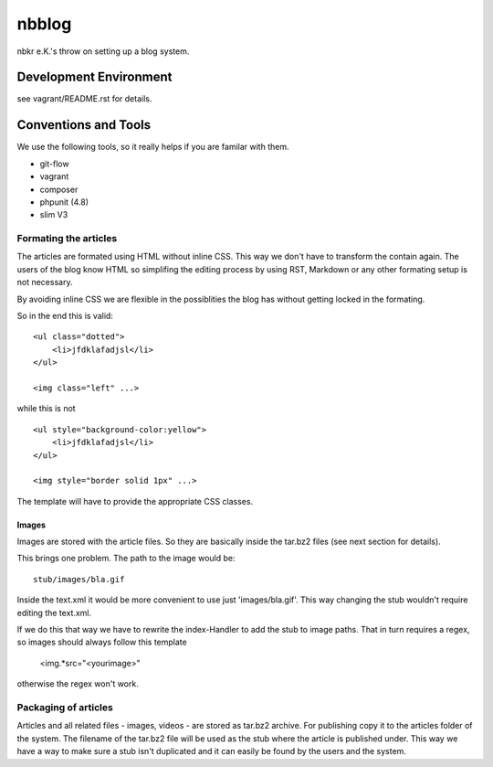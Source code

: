 .. vim: set tw=80 :

######
nbblog
######

nbkr e.K.'s throw on setting up a blog system.


Development Environment
=======================
see vagrant/README.rst for details.


Conventions and Tools
=====================
We use the following tools, so it really helps if you are familar with them.

* git-flow
* vagrant
* composer
* phpunit (4.8)
* slim V3

Formating the articles
----------------------
The articles are formated using HTML without inline CSS. This way we don't have
to transform the contain again. The users of the blog know HTML so simplifing
the editing process by using RST, Markdown or any other formating setup is not
necessary.

By avoiding inline CSS we are flexible in the possiblities the blog has without
getting locked in the formating.

So in the end this is valid::

    <ul class="dotted">
        <li>jfdklafadjsl</li>
    </ul>

    <img class="left" ...>

while this is not ::

    <ul style="background-color:yellow">
        <li>jfdklafadjsl</li>
    </ul>

    <img style="border solid 1px" ...>

The template will have to provide the appropriate CSS classes.

Images
^^^^^^
Images are stored with the article files. So they are basically inside the
tar.bz2 files (see next section for details). 

This brings one problem. The path to the image would be::

    stub/images/bla.gif

Inside the text.xml it would be more convenient to use just 'images/bla.gif'.
This way changing the stub wouldn't require editing the text.xml.

If we do this that way we have to rewrite the index-Handler to add the stub to
image paths. That in turn requires a regex, so images should always follow this
template

    <img.*src="<yourimage>"

otherwise the regex won't work.
      
Packaging of articles
---------------------
Articles and all related files - images, videos - are stored as tar.bz2
archive. For publishing copy it to the articles folder of the system. The
filename of the tar.bz2 file will be used as the stub where the article is
published under. This way we have a way to make sure a stub isn't duplicated and
it can easily be found by the users and the system.
